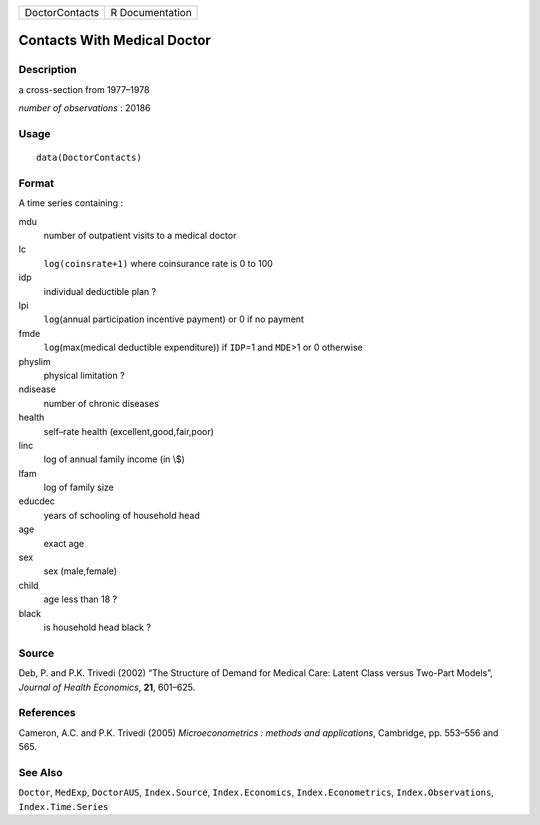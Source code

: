 ============== ===============
DoctorContacts R Documentation
============== ===============

Contacts With Medical Doctor
----------------------------

Description
~~~~~~~~~~~

a cross-section from 1977–1978

*number of observations* : 20186

Usage
~~~~~

::

   data(DoctorContacts)

Format
~~~~~~

A time series containing :

mdu
   number of outpatient visits to a medical doctor

lc
   ``log(coinsrate+1)`` where coinsurance rate is 0 to 100

idp
   individual deductible plan ?

lpi
   ``log``\ (annual participation incentive payment) or 0 if no payment

fmde
   ``log``\ (max(medical deductible expenditure)) if ``IDP``\ =1 and
   ``MDE``>1 or 0 otherwise

physlim
   physical limitation ?

ndisease
   number of chronic diseases

health
   self–rate health (excellent,good,fair,poor)

linc
   log of annual family income (in \\$)

lfam
   log of family size

educdec
   years of schooling of household head

age
   exact age

sex
   sex (male,female)

child
   age less than 18 ?

black
   is household head black ?

Source
~~~~~~

Deb, P. and P.K. Trivedi (2002) “The Structure of Demand for Medical
Care: Latent Class versus Two-Part Models”, *Journal of Health
Economics*, **21**, 601–625.

References
~~~~~~~~~~

Cameron, A.C. and P.K. Trivedi (2005) *Microeconometrics : methods and
applications*, Cambridge, pp. 553–556 and 565.

See Also
~~~~~~~~

``Doctor``, ``MedExp``, ``DoctorAUS``, ``Index.Source``,
``Index.Economics``, ``Index.Econometrics``, ``Index.Observations``,
``Index.Time.Series``

